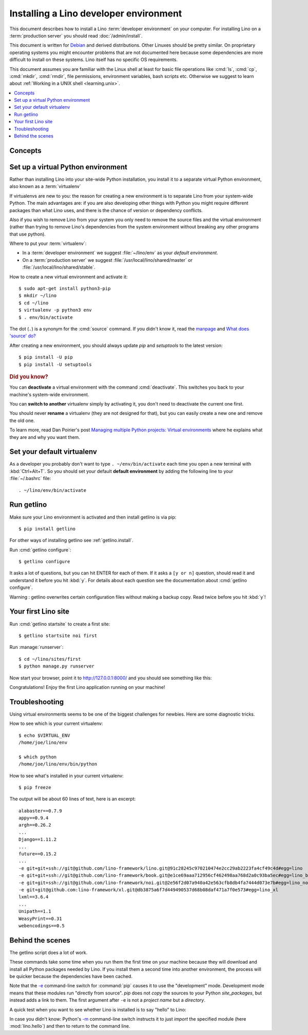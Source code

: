 .. _user.install:
.. _getlino.install.dev:
.. _lino.dev.install:
.. _dev.install:

=========================================
Installing a Lino developer environment
=========================================

.. _invoke: http://www.pyinvoke.org/
.. _atelier: http://atelier.lino-framework.org/
.. _pycrypto: https://pypi.python.org/pypi/pycrypto
.. _Debian: http://www.debian.org/

This document describes how to install a Lino :term:`developer environment`  on
your computer.   For installing Lino on a :term:`production server` you should
read :doc:`/admin/install`.

This document is written for Debian_ and derived distributions. Other Linuxes
should be pretty similar.  On proprietary operating systems you might encounter
problems that are not documented here because some dependencies are more
difficult to install on these systems.  Lino itself has no specific OS
requirements.

This document assumes you are familiar with the Linux shell at least for basic
file operations like :cmd:`ls`, :cmd:`cp`, :cmd:`mkdir`, :cmd:`rmdir`, file
permissions, environment variables, bash scripts etc.  Otherwise we suggest to
learn about :ref:`Working in a UNIX shell <learning.unix>`.


.. contents::
    :depth: 1
    :local:


Concepts
========

.. glossary::

  virtualenv

    A virtual Python environment. See :ref:`lino.dev.env`

  Developer environment

    A set of tools configured on the desktop computer of a Lino developer who
    wants to develop their own :term:`Lino application`.

  Contributor environment

    An extended :term:`developer environment` suitable for developers who plan
    to potentially contribute to the :term:`Lino framework`.  A bit more work to
    install, but more future-proof.


.. _lino.dev.env:

Set up a virtual Python environment
===================================

Rather than installing Lino into your site-wide Python installation, you install
it to a separate virtual Python environment, also known as a :term:`virtualenv`

If virtualenvs are new to you: the reason for creating a new environment is to
separate Lino from your system-wide Python. The main advantages are: if you are
also developing other things with Python you might require different packages
than what Lino uses, and there is the chance of version or dependency conflicts.

Also if you wish to remove Lino from your system you only need to remove the
source files and the virtual environment (rather than trying to remove Lino's
dependencies from the system environment without breaking any other programs
that use python).

Where to put your :term:`virtualenv`:

- In a :term:`developer environment` we suggest
  :file:`~/lino/env` as your *default environment*.

- On a :term:`production server` we suggest :file:`/usr/local/lino/shared/master` or
  :file:`/usr/local/lino/shared/stable`.

How to create a new virtual environment and activate it::

  $ sudo apt-get install python3-pip
  $ mkdir ~/lino
  $ cd ~/lino
  $ virtualenv -p python3 env
  $ . env/bin/activate

The dot (``.``) is a synonym for the :cmd:`source` command. If you
didn't know it, read the `manpage
<http://ss64.com/bash/source.html>`__ and `What does 'source' do?
<http://superuser.com/questions/46139/what-does-source-do>`__

After creating a new environment, you should always update `pip` and
`setuptools` to the latest version::

        $ pip install -U pip
        $ pip install -U setuptools

.. rubric:: Did you know?

You can **deactivate** a virtual environment with the command
:cmd:`deactivate`.  This switches you back to your machine's
system-wide environment.

You can **switch to another** virtualenv simply by activating it, you
don't need to deactivate the current one first.

You should never **rename** a virtualenv (they are not designed for
that), but you can easily create a new one and remove the old one.

To learn more, read Dan Poirier's post `Managing multiple Python
projects: Virtual environments
<https://www.caktusgroup.com/blog/2016/11/03/managing-multiple-python-projects-virtual-environments/>`__
where he explains what they are and why you want them.


Set your default virtualenv
===========================

As a developer you probably don't want to type ``. ~/env/bin/activate`` each
time you open a new terminal with :kbd:`Ctrl+Alt+T`.  So you should set your
default **default environment**  by adding the following line to your
:file:`~/.bashrc` file::

  . ~/lino/env/bin/activate

.. You want a quick way to activate your Lino python environment, you
  can add an alias to your :xfile:`.bashrc` or :xfile:`.bash_aliases`
  file::

    alias p2='. ~/pythonenvs/py2/bin/activate'
    alias p3='. ~/pythonenvs/py3/bin/activate'

Run getlino
===========

Make sure your Lino environment is activated and then install getlino is via
pip::

  $ pip install getlino

For other ways of installing getlino see :ref:`getlino.install`.

Run :cmd:`getlino configure`::

  $ getlino configure

It asks a lot of questions, but you can hit ENTER for each of them. If it asks a
``[y or n]`` question, should read it and understand it before you hit :kbd:`y`.
For details about each question see the documentation about :cmd:`getlino
configure`.

Warning : getlino overwrites certain configuration files without making a backup
copy.  Read twice before you hit :kbd:`y`!


Your first Lino site
====================

Run :cmd:`getlino startsite` to create a first site::

  $ getlino startsite noi first

Run :manage:`runserver`::

  $ cd ~/lino/sites/first
  $ python manage.py runserver


Now start your browser, point it to http://127.0.0.1:8000/ and you
should see something like this:

.. image:: 1.png

Congratulations! Enjoy the first Lino application running on your
machine!



.. This process takes some time. Yes, we have a whole little collection of
  repositories and applications!  You don't need to dive into each of them right
  now, but you must at least *install* them so that your environment is complete.
  They are part of the Lino SDK because we also use them for running test suites.
  They are part of the Lino book because it would be difficult to explain Lino
  without having some serious examples. As a Lino developer you will sooner or
  later get in touch with these. See :doc:`overview` if you are curious.


Troubleshooting
===============

Using virtual environments seems to be one of the biggest challenges
for newbies. Here are some diagnostic tricks.

How to see which is your current virtualenv::

    $ echo $VIRTUAL_ENV
    /home/joe/lino/env

    $ which python
    /home/joe/lino/env/bin/python

How to see what's installed in your current virtualenv::

    $ pip freeze

The output will be about 60 lines of text, here is an excerpt::

    alabaster==0.7.9
    appy==0.9.4
    argh==0.26.2
    ...
    Django==1.11.2
    ...
    future==0.15.2
    ...
    -e git+git+ssh://git@github.com/lino-framework/lino.git@91c28245c970210474e2cc29ab2223fa4cf49c4d#egg=lino
    -e git+git+ssh://git@github.com/lino-framework/book.git@e1ce69aaa712956cf462498aa768d2a0c93ba5ec#egg=lino_book
    -e git+git+ssh://git@github.com/lino-framework/noi.git@2e56f2d07a940a42e563cfb8db4fa7444d073e7b#egg=lino_noi
    -e git+git@github.com:lino-framework/xl.git@db3875a6f7d449490537d68b08daf471a7f0e573#egg=lino_xl
    lxml==3.6.4
    ...
    Unipath==1.1
    WeasyPrint==0.31
    webencodings==0.5



Behind the scenes
=================

The getlino script does a lot of work.

These commands take some time when you run them the first time on your machine
because they will download and install all Python packages needed by Lino.  If
you install them a second time into another environment, the process will be
quicker because the dependencies have been cached.

Note that the `-e
<https://pip.pypa.io/en/latest/reference/pip_install.html#cmdoption-e>`_
command-line switch for :command:`pip` causes it to use the "development" mode.
Development mode means that these modules run "directly from source".  `pip`
does not *copy* the sources to your Python `site_packages`, but instead adds a
link to them.  The first argument after ``-e`` is not a *project name* but a
*directory*.

A quick test when you want to see whether Lino is installed is to say
"hello" to Lino:

.. py2rst::

   self.shell_block(["python", "-m", "lino.hello"])

In case you didn't know: Python's `-m
<https://docs.python.org/2/using/cmdline.html#cmdoption-m>`_
command-line switch instructs it to just *import* the specified module
(here :mod:`lino.hello`) and then to return to the command line.

